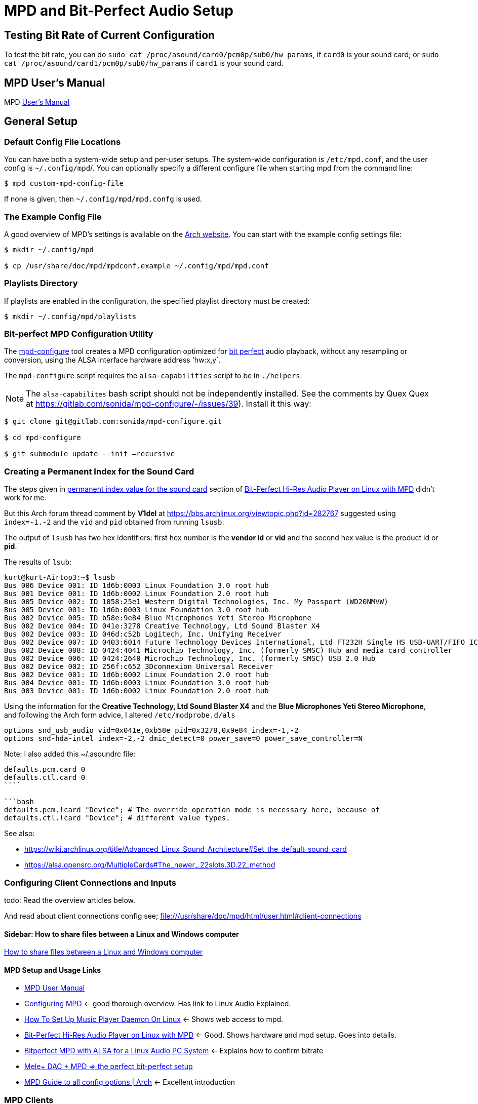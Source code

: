 :stylesheet: /home/kurt/asciidoc-skins/css/material-green.css

= MPD and Bit-Perfect Audio Setup

== Testing Bit Rate of Current Configuration

To test the bit rate, you can do `sudo cat /proc/asound/card0/pcm0p/sub0/hw_params`, if `card0` is your sound card; or `sudo cat /proc/asound/card1/pcm0p/sub0/hw_params` if `card1` is your sound card.

== MPD User's Manual

MPD https://mpd.readthedocs.io/en/stable/user.html[User's Manual]

== General Setup

=== Default Config File Locations

You can have both a system-wide setup and per-user setups. The system-wide configuration is `/etc/mpd.conf`, and the user config is `~/.config/mpd`/. You can optionally specify a different configure file when starting mpd from the command line:

```bash
$ mpd custom-mpd-config-file
```

If none is given, then `~/.config/mpd/mpd.confg` is used.

=== The Example Config File

A good overview of MPD’s settings is available on the
https://wiki.archlinux.org/title/Music_Player_Daemon#Audio_configuration[Arch website]. You can start with the example config settings file:

```bash
$ mkdir ~/.config/mpd

$ cp /usr/share/doc/mpd/mpdconf.example ~/.config/mpd/mpd.conf
```

=== Playlists Directory

If playlists are enabled in the configuration, the specified playlist directory must be created:

```bash
$ mkdir ~/.config/mpd/playlists
```

=== Bit-perfect MPD Configuration Utility

The https://gitlab.com/sonida/mpd-configure[mpd-configure] tool creates a MPD configuration optimized for
https://www.musicpd.org/doc/user/advanced_usage.html#bit_perfect[bit perfect] audio playback, without any resampling or conversion, using the ALSA interface hardware address 'hw:x,y`.

The `mpd-configure` script requires the `alsa-capabilities` script to be
in `./helpers`.

NOTE: The `alsa-capabilites` bash script should not be independently
installed. See the comments by Quex Quex at
https://gitlab.com/sonida/mpd-configure/-/issues/39). Install it this
way:

```bash
$ git clone git@gitlab.com:sonida/mpd-configure.git

$ cd mpd-configure

$ git submodule update --init –recursive
```

=== Creating a Permanent Index for the Sound Card

The steps given in https://notes.maxie.xyz/audio/bit-perfect-hi-res-audio-player-on-linux-with-mpd.html#permanent-index-value-for-the-sound-card-recommended[permanent index value for the sound card] section of
https://notes.maxie.xyz/audio/bit-perfect-hi-res-audio-player-on-linux-with-mpd.html[Bit-Perfect Hi-Res Audio Player on Linux with MPD] didn't work for me.

But this Arch forum thread comment by *V1del* at https://bbs.archlinux.org/viewtopic.php?id=282767 suggested using  `index=-1.-2` and the `vid` and `pid` obtained from running `lsusb`.

The output of `lsusb` has two hex identifiers: first hex number is the **vendor id** or *vid* and the second hex value is the product id or **pid**. 

The results of `lsub`:

```bash
kurt@kurt-Airtop3:~$ lsusb
Bus 006 Device 001: ID 1d6b:0003 Linux Foundation 3.0 root hub
Bus 001 Device 001: ID 1d6b:0002 Linux Foundation 2.0 root hub
Bus 005 Device 002: ID 1058:25e1 Western Digital Technologies, Inc. My Passport (WD20NMVW)
Bus 005 Device 001: ID 1d6b:0003 Linux Foundation 3.0 root hub
Bus 002 Device 005: ID b58e:9e84 Blue Microphones Yeti Stereo Microphone
Bus 002 Device 004: ID 041e:3278 Creative Technology, Ltd Sound Blaster X4
Bus 002 Device 003: ID 046d:c52b Logitech, Inc. Unifying Receiver
Bus 002 Device 007: ID 0403:6014 Future Technology Devices International, Ltd FT232H Single HS USB-UART/FIFO IC
Bus 002 Device 008: ID 0424:4041 Microchip Technology, Inc. (formerly SMSC) Hub and media card controller
Bus 002 Device 006: ID 0424:2640 Microchip Technology, Inc. (formerly SMSC) USB 2.0 Hub
Bus 002 Device 002: ID 256f:c652 3Dconnexion Universal Receiver
Bus 002 Device 001: ID 1d6b:0002 Linux Foundation 2.0 root hub
Bus 004 Device 001: ID 1d6b:0003 Linux Foundation 3.0 root hub
Bus 003 Device 001: ID 1d6b:0002 Linux Foundation 2.0 root hub
```

Using the information for the *Creative Technology, Ltd Sound Blaster X4* and the *Blue Microphones Yeti Stereo Microphone*, and following the Arch form advice, I altered `/etc/modprobe.d/als`
```bash
options snd_usb_audio vid=0x041e,0xb58e pid=0x3278,0x9e84 index=-1,-2
options snd-hda-intel index=-2,-2 dmic_detect=0 power_save=0 power_save_controller=N
```


Note: I also added this ~/.asoundrc file:

```bash`
defaults.pcm.card 0
defaults.ctl.card 0
````

```bash
defaults.pcm.!card "Device"; # The override operation mode is necessary here, because of
defaults.ctl.!card "Device"; # different value types.
```

See also:

* https://wiki.archlinux.org/title/Advanced_Linux_Sound_Architecture#Set_the_default_sound_card
* https://alsa.opensrc.org/MultipleCards#The_newer_.22slots.3D.22_method

=== Configuring Client Connections and Inputs

todo: Read the overview articles below.

And read about client connections config see; file:///usr/share/doc/mpd/html/user.html#client-connections


==== Sidebar: How to share files between a Linux and Windows computer

https://www.computerhope.com/issues/ch001636.htm[How to share files between a Linux and Windows computer]

==== MPD Setup and Usage Links

* file:///usr/share/doc/mpd/html/user.html[MPD User Manual]

* https://mpd.fandom.com/wiki/Configuration[Configuring MPD] ← good thorough overview. Has link to Linux Audio Explained.

* https://www.addictivetips.com/ubuntu-linux-tips/set-up-music-player-daemon-on-linux/[How To Set Up Music Player Daemon On Linux] ← Shows web access to mpd.

* https://notes.maxie.xyz/audio/bit-perfect-hi-res-audio-player-on-linux-with-mpd.html[Bit-Perfect Hi-Res Audio Player on Linux with MPD] ← Good. Shows hardware and mpd
setup. Goes into details.
+
* https://www.24bit96.com/hifi-music-server/bitperfect-linux-with-mpd.html[Bitperfect MPD with ALSA for a Linux Audio PC System] ← Explains how to confirm bitrate
* https://guillaumeplayground.net/mele-dac-mpd-the-perfect-bit-perfect/[Mele+ DAC + MPD => the perfect bit-perfect setup]

* https://wiki.archlinux.org/title/Music_Player_Daemon[MPD Guide to all config options | Arch] ← Excellent introduction


=== MPD Clients

https://mpd.fandom.com/wiki/Clients[List of Clients] from the MPD website.

* http://ompd.pl/[O!MPD] is a PHP-base client.
* https://www.youtube.com/watch?v=hW8W6VHskP8[Configure Music Player Daemon and ncmpcpp]
* https://www.youtube.com/watch?v=_GLOKTd-8tA&t=75s[Ncmpcpp: The Best MPD Client With The Worst Name]

=== Ncmpcpp

Copy default configuration:

```bash
$ cp /usr/share/doc/ncmpcpp/config ~/.config/ncmpcpp/
```

=== MPD Forum

<https://github.com/MusicPlayerDaemon/MPD/discussions>
